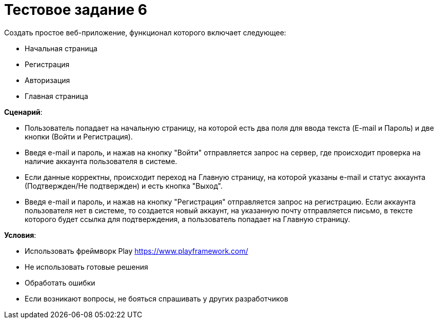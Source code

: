 = Тестовое задание 6

Создать простое веб-приложение, функционал которого включает следующее:

* Начальная страница
* Регистрация
* Авторизация
* Главная страница

*Сценарий*:

* Пользователь попадает на начальную страницу, на которой есть два поля для ввода текста (E-mail и Пароль) и две кнопки (Войти и Регистрация).
* Введя e-mail и пароль, и нажав на кнопку "Войти" отправляется запрос на сервер, где происходит проверка на наличие аккаунта пользователя в системе.
* Если данные корректны, происходит переход на Главную страницу, на которой указаны e-mail и статус аккаунта (Подтвержден/Не подтвержден) и есть кнопка "Выход".
* Введя e-mail и пароль, и нажав на кнопку "Регистрация" отправляется запрос на регистрацию. Если аккаунта пользователя нет в системе, то создается новый аккаунт, на указанную почту отправляется письмо, в тексте которого будет ссылка для подтверждения, а пользователь попадает на Главную страницу.

*Условия*:

* Использовать фреймворк Play https://www.playframework.com/
* Не использовать готовые решения
* Обработать ошибки
* Если возникают вопросы, не бояться спрашивать у других разработчиков
